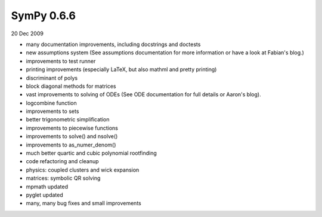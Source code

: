 ===========
SymPy 0.6.6
===========

20 Dec 2009

* many documentation improvements, including docstrings and doctests
* new assumptions system (See assumptions documentation for more information or have a look at Fabian's blog.)
* improvements to test runner
* printing improvements (especially LaTeX, but also mathml and pretty printing)
* discriminant of polys
* block diagonal methods for matrices
* vast improvements to solving of ODEs (See ODE documentation for full details or Aaron's blog).
* logcombine function
* improvements to sets
* better trigonometric simplification
* improvements to piecewise functions
* improvements to solve() and nsolve()
* improvements to as_numer_denom()
* much better quartic and cubic polynomial rootfinding
* code refactoring and cleanup
* physics: coupled clusters and wick expansion
* matrices: symbolic QR solving
* mpmath updated
* pyglet updated
* many, many bug fixes and small improvements
